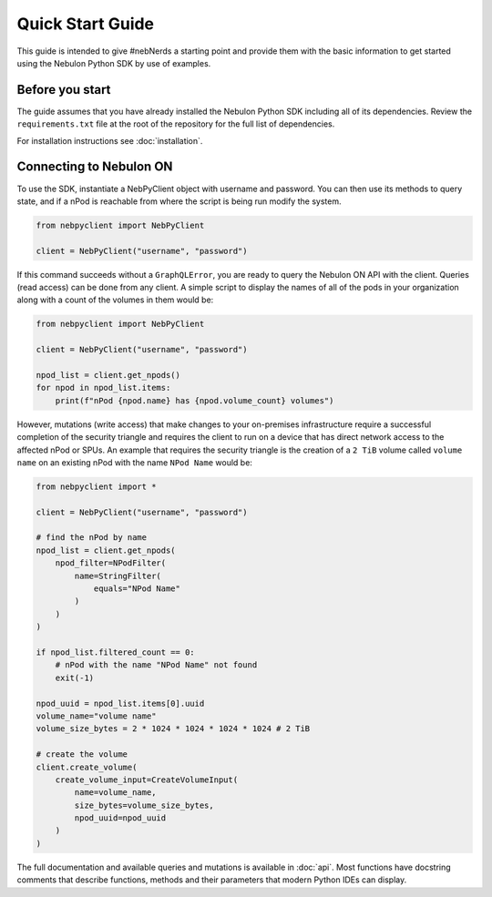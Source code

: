 Quick Start Guide
=================

This guide is intended to give #nebNerds a starting point and provide them
with the basic information to get started using the Nebulon Python SDK by
use of examples.

Before you start
----------------

The guide assumes that you have already installed the Nebulon Python SDK
including all of its dependencies. Review the ``requirements.txt`` file
at the root of the repository for the full list of dependencies.

For installation instructions see :doc:`installation`.

Connecting to Nebulon ON
------------------------

To use the SDK, instantiate a NebPyClient object with username and password.
You can then use its methods to query state, and if a nPod is reachable from
where the script is being run modify the system.

.. code-block:: python

    from nebpyclient import NebPyClient

    client = NebPyClient("username", "password")


If this command succeeds without a ``GraphQLError``, you are ready to query
the Nebulon ON API with the client. Queries (read access) can be done from any
client. A simple script to display the names of all of the pods in your
organization along with a count of the volumes in them would be:

.. code-block:: python

    from nebpyclient import NebPyClient

    client = NebPyClient("username", "password")

    npod_list = client.get_npods()
    for npod in npod_list.items:
        print(f"nPod {npod.name} has {npod.volume_count} volumes")


However, mutations (write access) that make changes to your on-premises
infrastructure require a successful completion of the security triangle and
requires the client to run on a device that has direct network access to the
affected nPod or SPUs. An example that requires the security triangle is the
creation of a ``2 TiB`` volume called ``volume name`` on an existing nPod with the
name ``NPod Name`` would be:

.. code-block:: python

    from nebpyclient import *

    client = NebPyClient("username", "password")

    # find the nPod by name
    npod_list = client.get_npods(
        npod_filter=NPodFilter(
            name=StringFilter(
                equals="NPod Name"
            )
        )
    )

    if npod_list.filtered_count == 0:
        # nPod with the name "NPod Name" not found
        exit(-1)

    npod_uuid = npod_list.items[0].uuid
    volume_name="volume name"
    volume_size_bytes = 2 * 1024 * 1024 * 1024 * 1024 # 2 TiB

    # create the volume
    client.create_volume(
        create_volume_input=CreateVolumeInput(
            name=volume_name,
            size_bytes=volume_size_bytes,
            npod_uuid=npod_uuid
        )
    )

The full documentation and available queries and mutations is available in
:doc:`api`. Most functions have docstring comments that describe functions,
methods and their parameters that modern Python IDEs can display.
